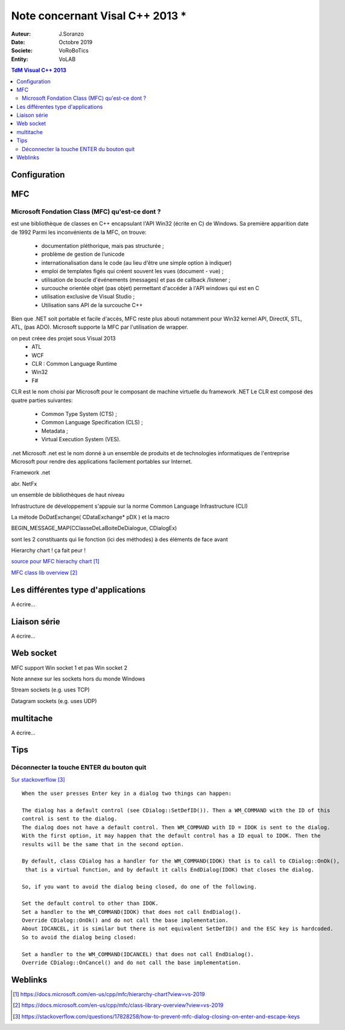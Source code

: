 ++++++++++++++++++++++++++++++++
Note concernant Visal C++ 2013 *
++++++++++++++++++++++++++++++++

:Auteur: J.Soranzo
:Date: Octobre 2019
:Societe: VoRoBoTics
:Entity: VoLAB

.. contents:: TdM Visual C++ 2013

.. index::
    single: Programmation; Visual
    single: C++; Visual


======================================
Configuration
======================================




======================================
MFC
======================================

Microsoft Fondation Class (MFC) qu'est-ce dont ?
==================================================

.. index::
    single: Programmation; MFC
    pair: MFC; Visual


est une bibliothèque de classes en C++ encapsulant l'API Win32 (écrite en C) de Windows. Sa première apparition date de 1992
Parmi les inconvénients de la MFC, on trouve:

 - documentation pléthorique, mais pas structurée ;
 - problème de gestion de l’unicode
 - internationalisation dans le code (au lieu d'être une simple option à indiquer)
 - emploi de templates figés qui créent souvent les vues (document - vue) ;
 - utilisation de boucle d'événements (messages) et pas de callback /listener ;
 - surcouche orientée objet (pas objet) permettant d'accéder à l'API windows qui est en C
 - utilisation exclusive de Visual Studio ;
 - Utilisation sans API de la surcouche C++

Bien que .NET soit portable et facile d'accès, MFC reste plus abouti notamment pour Win32 kernel API, DirectX, STL, ATL, (pas ADO). Microsoft supporte la MFC par l'utilisation de wrapper. 
	
on peut créee des projet sous Visual 2013
 - ATL
 - WCF
 - CLR : Common Language Runtime
 - Win32
 - F#

CLR est le nom choisi par Microsoft pour le composant de machine virtuelle du framework .NET
Le CLR est composé des quatre parties suivantes:

 * Common Type System (CTS) ;
 * Common Language Specification (CLS) ;
 * Metadata ;
 * Virtual Execution System (VES).
 
 
.net
Microsoft .net
est le nom donné à un ensemble de produits et de technologies informatiques de l'entreprise Microsoft pour rendre des applications facilement portables sur Internet.

Framework .net

abr. NetFx

un ensemble de bibliothèques de haut niveau

Infrastructure de développement
s'appuie sur la norme Common Language Infrastructure (CLI)


La métode DoDatExchange( CDataExchange* pDX ) et la macro

BEGIN_MESSAGE_MAP(CClasseDeLaBoiteDeDialogue, CDialogEx)

sont les 2 constituants qui lie fonction (ici des méthodes) à des éléments de face avant


Hierarchy chart ! ça fait peur !

`source pour MFC hierachy chart`_

.. _`source pour MFC hierachy chart` : https://docs.microsoft.com/en-us/cpp/mfc/hierarchy-chart?view=vs-2019



`MFC class lib overview`_

.. _`MFC class lib overview` : https://docs.microsoft.com/en-us/cpp/mfc/class-library-overview?view=vs-2019

======================================
Les différentes type d'applications
======================================

A écrire...

=========================
Liaison série
=========================
A écrire...

============================
Web socket
============================

MFC support Win socket 1 et pas Win socket 2

Note annexe sur les sockets hors du monde Windows

Stream sockets (e.g. uses TCP)

Datagram sockets (e.g. uses UDP)

===========================
multitache
===========================
A écrire...

====================================================================================================
Tips
====================================================================================================

.. index::
    pair: MFC; Enter key
    

Déconnecter la touche ENTER du bouton quit
====================================================================================================
`Sur stackoverflow`_

.. _`Sur stackoverflow` : https://stackoverflow.com/questions/17828258/how-to-prevent-mfc-dialog-closing-on-enter-and-escape-keys

::

    When the user presses Enter key in a dialog two things can happen:

    The dialog has a default control (see CDialog::SetDefID()). Then a WM_COMMAND with the ID of this 
    control is sent to the dialog.
    The dialog does not have a default control. Then WM_COMMAND with ID = IDOK is sent to the dialog.
    With the first option, it may happen that the default control has a ID equal to IDOK. Then the
    results will be the same that in the second option.

    By default, class CDialog has a handler for the WM_COMMAND(IDOK) that is to call to CDialog::OnOk(),
     that is a virtual function, and by default it calls EndDialog(IDOK) that closes the dialog.

    So, if you want to avoid the dialog being closed, do one of the following.

    Set the default control to other than IDOK.
    Set a handler to the WM_COMMAND(IDOK) that does not call EndDialog().
    Override CDialog::OnOk() and do not call the base implementation.
    About IDCANCEL, it is similar but there is not equivalent SetDefID() and the ESC key is hardcoded.
    So to avoid the dialog being closed:

    Set a handler to the WM_COMMAND(IDCANCEL) that does not call EndDialog().
    Override CDialog::OnCancel() and do not call the base implementation.

=========
Weblinks
=========

.. target-notes::